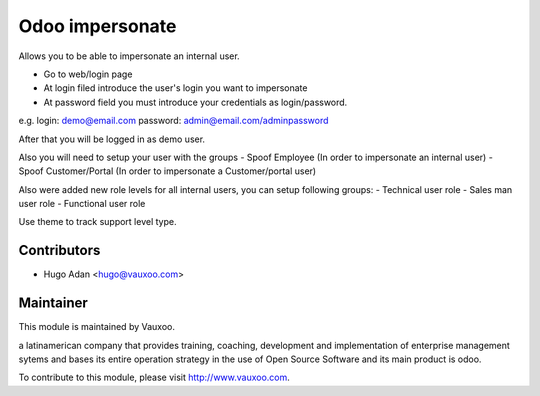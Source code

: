 Odoo impersonate
================

Allows you to be able to impersonate an internal user.

- Go to web/login page
- At login filed introduce the user's login you want to impersonate
- At password field you must introduce your credentials as login/password.

e.g.
login: demo@email.com
password: admin@email.com/adminpassword

After that you will be logged in as demo user.


Also you will need to setup your user with the groups
- Spoof Employee (In order to impersonate an internal user)
- Spoof Customer/Portal (In order to impersonate a Customer/portal user)


Also were added new role levels for all internal users, you can setup
following groups:
- Technical user role
- Sales man user role
- Functional user role

Use theme to track support level type.



Contributors
------------

* Hugo Adan <hugo@vauxoo.com>

Maintainer
----------

.. image:: https://www.vauxoo.com/logo.png
    :alt: Vauxoo
    :target: https://vauxoo.com

This module is maintained by Vauxoo.

a latinamerican company that provides training, coaching,
development and implementation of enterprise management
sytems and bases its entire operation strategy in the use
of Open Source Software and its main product is odoo.

To contribute to this module, please visit http://www.vauxoo.com.
